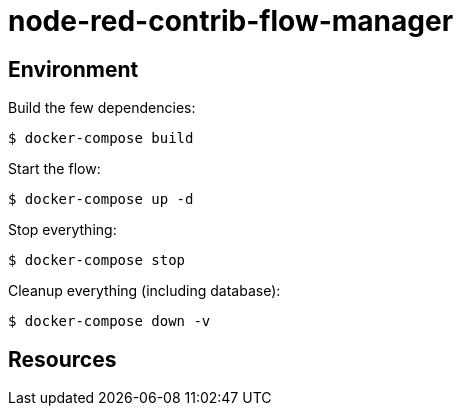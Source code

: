 = node-red-contrib-flow-manager

// image:node-red-contrib-flow-manager.png[]

== Environment

Build the few dependencies:

    $ docker-compose build

Start the flow:

    $ docker-compose up -d

Stop everything:

    $ docker-compose stop

Cleanup everything (including database):

    $ docker-compose down -v

== Resources

